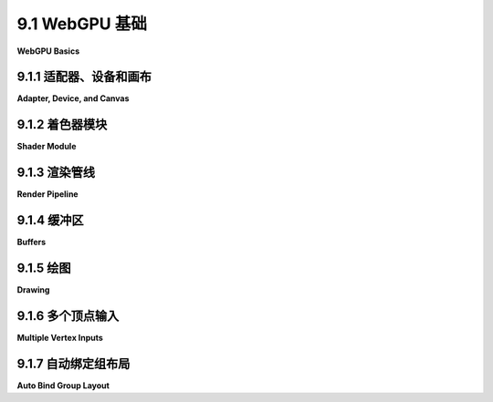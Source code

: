 .. _c9.1:

9.1 WebGPU 基础
=========================

**WebGPU Basics**

.. tab:: 中文

    WebGPU 是网络计算机图形学的新API。WebGL基于OpenGL构建，而WebGPU则是完全从头设计的。它与更现代的计算机图形API如Vulkan、Metal和Direct3D类似。WebGPU是一个非常底层的API，这使得程序员要做更多的工作，但也提供了更多的能力和效率。另一方面，您可能发现WebGPU比WebGL是一个更清洁、更合逻辑的API，WebGL充满了旧OpenGL特性的奇怪残留物。

    我们从WebGPU的概览开始本章。目前，我们将坚持使用基本的2D图形，没有变换或照明。尽管我会提到一些WebGL，但我会尽量使讨论对那些尚未学习WebGL或OpenGL的人也是可访问的；然而，如果您不熟悉这些旧API，您可能需要参考本书的早期部分以获取背景信息。

    我们的WebGPU示例将用JavaScript编写。在附录A的[第3节](../a1/s3.md)中可以找到JavaScript的简短介绍。WebGPU广泛使用类型化数组如***Float32Array***，以及用于创建对象（使用{...}）和数组（使用[...]）的符号。它还使用异步函数和承诺，这些高级JavaScript特性在该附录的[第4节](../a1/s4.md)中讨论。

    WebGPU应用程序的环境有两个部分，我将称之为JavaScript端和GPU端。JavaScript端在CPU（计算机的中央处理单元）上执行，而WebGPU计算和渲染操作在GPU（图形处理单元）上执行。CPU和GPU各自拥有自己的专用内存，但它们也有一些共享内存，可用于共享数据和发送消息。应用程序的JavaScript端和GPU端之间的通信相对较慢且效率低下。WebGPU的许多设计可能看起来繁琐且有点奇怪，但这些都可以通过尽可能高效地管理通信来解释。现在，实际上，WebGPU可以在许多不同的系统上以多种方式实现。它甚至可以完全用软件模拟，不涉及任何物理GPU。但设计必须对所有情况都高效，当你试图理解设计时，你应该记住的情况是有一个单独的CPU和GPU，它们可以访问一些共享内存。

    在本节中，我们将主要看一个示例程序：[basic_webgpu_1.html](../../../en/source/webgpu/basic_webgpu_1.html)，它简单地绘制了一个彩色三角形。这个例子的源代码有大量的注释，并且鼓励你去阅读它。你可以运行它来测试你的浏览器是否支持WebGPU。这里有一个演示版本（源代码不包括所有注释）：


    <iframe src="../../../en/demos/c9/first-webgpu-demo.html" width="390" height="450"></iframe>

.. tab:: 英文

    WebGPU is a new API for computer graphics on the Web. Where WebGL was based on OpenGL, WebGPU has been completely designed from scratch. It is similar to more modern computer graphics APIs such as Vulkan, Metal, and Direct3D. WebGPU is a very low-level API, which makes the programmer do more work but also offers more power and efficiency. On the other hand, you might find that WebGPU is a cleaner, more logical API than WebGL, which is filled with strange remnants of old OpenGL features.

    We begin the chapter with an overview of WebGPU. For now, we will stick to basic 2D graphics, with no transformations or lighting. Although I will make some references to WebGL, I will try to make the discussion accessible even for someone who has not already studied WebGL or OpenGL; however, if you are not familiar with those older APIs, you might need to refer to earlier sections of this book for background information.

    Our WebGPU examples will be programmed in JavaScript. A short introduction to JavaScript can be found in [Section 3](../a1/s3.md) of Appendix A. WebGPU makes extensive use of typed arrays such as ***Float32Array*** and of the notations for creating objects (using {...}) and arrays (using [...]). And it uses async functions and promises, advanced JavaScript features that are discussed in [Section 4](../a1/s4.md) of that appendix.

    The environment for a WebGPU application has two parts that I will call the JavaScript side and the GPU side. The JavaScript side is executed on the CPU (the Central Processing Unit of the computer), while WebGPU computational and rendering operations are executed on the GPU (Graphical Processing Unit). The CPU and GPU each have their own dedicated memory, but they also have some shared memory that can be used for sharing data and sending messages. Communication between the JavaScript side and the GPU side of the application is relatively slow and inefficient. A lot of the design of WebGPU, which can seem cumbersome and a little strange, can be explained by the need to manage that communication as efficiently as possible. Now, WebGPU can in fact be implemented in many ways on many different systems. It can even be emulated entirely in software with no physical GPU involved. But the design has to be efficient for all cases, and the case that you should keep in mind when trying to understand the design is one with separate CPU and GPU that have access to some shared memory.

    In this section we will mostly be looking at one sample program: [basic_webgpu_1.html](../../../en/source/webgpu/basic_webgpu_1.html), which simply draws a colored triangle. The source code for this example is extensively commented, and you are encouraged to read it. You can run it to test whether your browser supports WebGPU. Here is a demo version (with source code that does not include all the comments):

    <iframe src="../../../en/demos/c9/first-webgpu-demo.html" width="390" height="450"></iframe>

.. _c9.1.1:

9.1.1 适配器、设备和画布
-------------------------

**Adapter, Device, and Canvas**

.. tab:: 中文

    任何WebGPU应用程序都必须从获取一个WebGPU“设备”开始，它代表了程序员几乎所有WebGPU功能的接口。要在网页上产生可见的图形图像，WebGPU会渲染到页面上的一个HTML画布元素。为此，应用程序将需要该画布的WebGPU上下文。（WebGPU除了渲染到画布之外还可以做其他事情，但我们现在只关注这一点）。获取设备和上下文的代码在任何应用程序中都可以相同：

    ```js
    async function initWebGPU() {

        if (!navigator.gpu) {
            throw Error("WebGPU not supported in this browser.");
        }
        let adapter = await navigator.gpu.requestAdapter();
        if (!adapter) {
            throw Error("WebGPU is supported, but couldn't get WebGPU adapter.");
        }

        device = await adapter.requestDevice();
        
        let canvas = document.getElementById("webgpuCanvas");
        context = canvas.getContext("webgpu");
        context.configure({
            device: device,
            format: navigator.gpu.getPreferredCanvasFormat(),
            alphaMode: "premultiplied" // （另一种选择是 "opaque"）
        });
        .
        .
        .
    }
    ```

    在这里，device和context是全局变量，navigator是代表网络浏览器的预定义变量，其他变量，adapter和canvas，可能在初始化函数之外不需要。（如果需要对画布的引用，它可作为context.canvas获得）。函数navigator.gpu.requestAdapter()和adapter.requestDevice()返回承诺。该函数被声明为async，因为它使用await等待这些承诺的结果。（Async函数的使用方式与其他函数相同，只是有时您需要考虑程序的其他部分在await等待结果时理论上可以运行）。

    您可能想要在初始化中更改的唯一事项是上下文的alphaMode。值"premultiplied"允许画布上像素的alpha值确定该像素在网页上绘制时的透明度程度。另一种值"opaque"意味着忽略像素的alpha值，像素是不透明的。

    这段初始化代码进行了一些错误检查，如果遇到问题可能会抛出错误。可以想象，程序会在其他地方捕获该错误并向用户报告。然而，作为WebGPU开发者，您应该知道WebGPU对程序进行了广泛的有效性检查，并将所有错误和警告报告给网络浏览器控制台。因此，在测试您的工作时保持控制台打开是一个好主意。


.. tab:: 英文

    Any WebGPU application must begin by obtaining a WebGPU "device," which represents the programmer's interface to almost all WebGPU features. To produce visible graphics images on a web page, WebGPU renders to an HTML canvas element on the page. For that, the application will need a WebGPU context for the canvas. (WebGPU can do other things besides render to a canvas, but we will stick to that for now). The code for obtaining the device and context can be the same in any application:

    ```js
    async function initWebGPU() {

    if (!navigator.gpu) {
        throw Error("WebGPU not supported in this browser.");
    }
    let adapter = await navigator.gpu.requestAdapter();
    if (!adapter) {
        throw Error("WebGPU is supported, but couldn't get WebGPU adapter.");
    }

    device = await adapter.requestDevice();
    
    let canvas = document.getElementById("webgpuCanvas");
    context = canvas.getContext("webgpu");
    context.configure({
        device: device,
        format: navigator.gpu.getPreferredCanvasFormat(),
        alphaMode: "premultiplied" // (the alternative is "opaque")
    });
        .
        .
        .
    ```

    Here, device and context are global variables, navigator is a predefined variable representing the web browser, and the other variables, adapter and canvas, are probably not needed outside the initialization function. (If a reference to the canvas is needed, it is available as context.canvas.) The functions navigator.gpu.requestAdapter() and adapter.requestDevice() return promises. The function is declared as async because it uses await to wait for the results from those promises. (Async functions are used in the same way as other functions, except that sometimes you have to take into account that other parts of the program can in theory run while await is waiting for a result.)

    The only thing you might want to change in this initialization is the alphaMode for the context. The value "premultiplied" allows the alpha value of a pixel in the canvas to determine the degree of transparency of that pixel when the canvas is drawn on the web page. The alternative value, "opaque", means that the alpha value of a pixel is ignored, and the pixel is opaque.

    This initialization code does some error checking and can throw an error if a problem is encountered. Presumably, the program would catch that error elsewhere and report it to the user. However, as a WebGPU developer, you should be aware that WebGPU does extensive validity checks on programs and reports all errors and warnings to the web browser console. So, it is a good idea to keep the console open when testing your work.

.. _c9.1.2:

9.1.2 着色器模块
-------------------------

**Shader Module**

.. tab:: 中文

    WebGPU 与 WebGL 和 OpenGL 类似，绘制由顶点定义的图元（点、线和三角形）。渲染过程包括对图元的每个顶点进行一些计算，以及对图元中的每个像素（或“片段”）进行一些计算。WebGPU 程序员必须定义函数来指定这些计算。这些函数就是着色器。要渲染图像，WebGPU 程序必须提供顶点着色器主函数和片段着色器主函数。在文档中，这些函数被称为顶点着色器入口点和片段着色器入口点。WebGPU 的着色器函数和支持代码是用 **WGSL** 编写的，即 WebGPU 着色器语言。着色器源代码作为一个普通的 JavaScript 字符串给出。设备对象中的 device.createShaderModule() 方法用于编译源代码，检查语法错误，并将其打包成一个着色器模块，然后在渲染管线中使用：

    ```js
    shader = device.createShaderModule({
        code: shaderSource
    });
    ```

    这里的参数是一个对象，在这个例子中只有一个属性，名为 code；shaderSource 是包含着色器源代码的字符串；返回值 shader 表示编译后的源代码，稍后在配置渲染管线时会用到。源代码中的语法错误不会抛出异常。然而，编译错误和警告会报告在网络控制台中。在开发期间，您应该始终检查控制台中的 WebGPU 消息。

    我们将在 [第9.3节](../c9/s3.md) 中详细查看 WGSL。WGSL 在很多方面与 GLSL 相似，GLSL 是 WebGL 的着色语言，但它的变量和函数声明非常不同。我在这里只进行简短的讨论，以帮助您理解 WebGPU 应用程序的 JavaScript 部分和 WGSL 部分之间的关系。以下是我们 [第一个 WebGPU 示例](../../../en/source/webgpu/basic_webgpu_1.html) 中的简短着色器源代码。它在 JavaScript 端定义为一个模板字符串，可以跨越多行：

    ```js
    const shaderSource = `

    @group(0) @binding(0) var<uniform> color : vec3f;

    @vertex
    fn vertexMain( @location(0) coords : vec2f ) -> @builtin(position) vec4f {
        return vec4f( coords, 0, 1 );
    }

    @fragment
    fn fragmentMain() -> @location(0) vec4f {
        return vec4f( color, 1 ); 
    }
    `;
    ```

    WGSL 中的函数定义语法为

    ```js
    fn function_name ( parameter_list ) -> return_type { . . . }
    ```

    这个例子中使用的类型 —— vec2f、vec3f 和 vec4f —— 表示两个、三个和四个32位浮点数的向量。变量声明可以有几种形式。这段代码中的一个示例有以下形式：

    ```js
    var<uniform> variable_name : type ;
    ```

    这在“uniform address space”中声明了一个全局变量，下面会讨论。在 uniform address space 中的变量从 JavaScript 端获取其值。

    以 "@" 开头的词是注释或修饰符。例如，@vertex 表示后面的函数可以用作顶点着色器入口点，@fragment 表示后面的函数可以用作片段着色器入口点。@builtin(position) 注释说明 vertexMain() 的返回值给出了顶点在标准 WebGPU 坐标系统中的坐标。示例中的 @location(0)、@group(0) 和 @binding(0) 用于指定着色器中数据和 JavaScript 端数据之间的连接，稍后将讨论。

    这里使用的顶点和片段着色器函数非常简单。顶点着色器简单地从其参数中获取 (x,y) 坐标，该参数来自 JavaScript 端，并添加 z- 和 w- 坐标以获得顶点的最终齐次坐标。返回值的表达式 vec4f(coords,0,1) 从其参数列表中的四个浮点值构造一个 vec4f（四个浮点数的向量）。片段着色器为其处理的像素输出 RGBA 颜色，简单地使用来自 JavaScript 端的 uniform color 变量的三个 RGB 分量，并添加 1 作为颜色的 alpha 分量。


.. tab:: 英文

    Like WebGL and OpenGL, WebGPU draws primitives (points, lines, and triangles) that are defined by vertices. The rendering process involves some computation for each vertex of a primitive, and some computation for each pixel (or "fragment") that is part of the primitive. A WebGPU programmer must define functions to specify those computations. Those functions are shaders. To render an image, a WebGPU program must provide a vertex shader main function and a fragment shader main function. In the documentation, those functions are referred to as the vertex shader entry point and the fragment shader entry point. Shader functions and supporting code for WebGPU are written in **WGSL**, the WebGPU Shader Language. Shader source code is given as an ordinary JavaScript string. The device.createShaderModule() method, in the WebGPU device object, is used to compile the source code, check it for syntax errors, and package it into a shader module that can then be used in a rendering pipeline:

    ```js
    shader = device.createShaderModule({
        code: shaderSource
    });
    ```

    The parameter here is an object that in this example has just one property, named code; shaderSource is the string that contains the shader source code; and the return value, shader, represents the compiled source code, which will be used later, when configuring the render pipeline. Syntax errors in the source code will not throw an exception. However, compilation errors and warnings will be reported in the web console. You should always check the console for WebGPU messages during development.

    ----

    We will look at WGSL in some detail in [Section 9.3](../c9/s3.md). WGSL is similar in many ways to GLSL, the shading language for WebGL, but its variable and function declarations are very different. I will give just a short discussion here, to help you understand the relationship between the JavaScript part and the WGSL part of a WebGPU application. Here is the short shader source code from our [first WebGPU example](../../../en/source/webgpu/basic_webgpu_1.html). It is defined (on the JavaScript side) as a template string, which can extend over multiple lines:

    ```js
    const shaderSource = `
    
    @group(0) @binding(0) var<uniform> color : vec3f;

    @vertex
    fn vertexMain( @location(0) coords : vec2f ) -> @builtin(position) vec4f {
        return vec4f( coords, 0, 1 );
    }
    
    @fragment
    fn fragmentMain() -> @location(0) vec4f {
        return vec4f( color, 1 ); 
    }
    `;
    ```

    The syntax for a function definition in WGSL is

    ```js
    fn function_name ( parameter_list ) -> return_type { . . . }
    ```

    The types used in this example—vec2f, vec3f, and vec4f—represent vectors of two, three, and four 32-bit floating point numbers. Variable declarations can have several forms. The one example in this code has the form

    ```js
    var<uniform> variable_name : type ;
    ```

    This declares a global variable in the "uniform address space," which will be discussed below. A variable in the uniform address space gets its value from the JavaScript side.

    The words beginning with "@" are annotations or modifiers. For example, @vertex means that the following function can be used as a vertex shader entry point, and @fragment means that the following function can be used as a fragment shader entry point. The @builtin(position) annotation says that the return value from vertexMain() gives the coordinates of the vertex in the standard WebGPU coordinate system. And @location(0), @group(0), and @binding(0) in this example are used to specify connections between data in the shader and data on the JavaScript side, as will be discussed below.

    The vertex and fragment shader functions that are used here are very simple. The vertex shader simply takes the (x,y) coordinates from its parameter, which comes from the JavaScript side, and adds z- and w-coordinates to get the final homogeneous coordinates for the vertex. The expression vec4f(coords,0,1) for the return value constructs a vec4f (a vector of four floats) from the four floating-point values in its parameter list. The fragment shader, which outputs an RGBA color for the pixel that it is processing, simple uses the three RGB components from the uniform color variable, which comes from the JavaScript side, and adds a 1 for the alpha component of the color.

.. _c9.1.3:

9.1.3 渲染管线
-------------------------

**Render Pipeline**

.. tab:: 中文

    WebGPU 中，图像是作为一系列处理阶段的输出而产生的，这些阶段构成了一个“渲染管线”。顶点着色器和片段着色器是管线中的可编程阶段，但还有其他固定功能的阶段内置于 WebGPU 中。管线的输入来自 GPU 中的数据结构。如果数据源自应用程序的 JavaScript 端，则必须先将其复制到 GPU，然后才能在管线中使用。以下是通用渲染管线结构的示意图：

    ![WebGPU 渲染管线中的数据流](../../en/c9/webgpu-render-pipeline.png)

    该图示显示了两种类型的管线输入：**顶点缓冲区**和**绑定组**。回想一下，当绘制一个图元时，顶点着色器会针对图元中的每个顶点被调用一次。顶点着色器的每次调用都可以为顶点着色器入口点函数中的参数获取不同的值。这些值来自顶点缓冲区。缓冲区必须为每个顶点的参数加载值。管线的一个固定功能阶段，显示为顶点缓冲区和顶点着色器之间的点，会针对每个顶点调用一次顶点着色器，从缓冲区中提取该顶点的适当参数值集。（顶点缓冲区还保存实例化绘制的数据，将在[下一节](../c9/s3.md)中介绍）。

    顶点着色器输出一些值，这些值必须包括顶点的坐标，但也可以包括其他值，如颜色、纹理坐标和顶点的法向量。管线中位于顶点着色器和片段着色器之间的中间阶段以各种方式处理这些值。例如，顶点的坐标用于确定哪些像素位于图元中。通过插值顶点坐标来计算像素的坐标。颜色和纹理坐标等值通常也会被插值，以获得每个像素的不同值。所有这些值都可以作为输入提供给片段着色器，片段着色器将针对图元中的每个像素调用一次，并为其参数提供适当的值。

    顶点缓冲区之所以特殊，是因为它们用于提供顶点着色器参数的方式。其他类型的输入存储在称为绑定组的数据结构中。绑定组中的值作为全局变量提供给顶点和片段着色器。

    片段着色器可以输出多个值。这些值的目标位于管线外部，被称为管线的“颜色附件”。在最常见的情况下，只有一个输出，表示要分配给像素的颜色，相关的附件是正在渲染的图像（或者更确切地说，是保存该图像颜色数据的内存块）。多个输出可以用于高级应用，如延迟着色（见[7.5.4小节](../c7/s5.md#754-延迟着色)）。

    WebGPU 程序负责创建管线并提供它们的许多配置细节。（幸运的是，许多细节可以通过剪切和粘贴的久经考验的方法来处理。）让我们看看我们第一个示例程序中的相对简单的例子。目标是在以下代码摘录的最后创建一个渲染管线。在此之前，程序创建了一些对象来指定管线配置：

    ```js
    let vertexBufferLayout = [ // 顶点缓冲区规范的数组。
        { 
            attributes: [ { shaderLocation:0, offset:0, format: "float32x2" } ],
            arrayStride: 8, 
            stepMode: "vertex"
        }
    ];

    let uniformBindGroupLayout = device.createBindGroupLayout({
        entries: [ // 资源规范的数组。
        {
            binding: 0,
            visibility: GPUShaderStage.FRAGMENT,
            buffer: {
                type: "uniform"
            }
        }
    ]
    });

    let pipelineDescriptor = {
        vertex: { // 顶点着色器的配置。
            module: shader, 
            entryPoint: "vertexMain", 
            buffers: vertexBufferLayout 
        },
        fragment: { // 片段着色器的配置。
            module: shader, 
            entryPoint: "fragmentMain", 
            targets: [{
                format: navigator.gpu.getPreferredCanvasFormat()
            }]
        },
        primitive: {
            topology: "triangle-list"
        },
        layout: device.createPipelineLayout({
        bindGroupLayouts: [uniformBindGroupLayout]
        })
    };

    pipeline = device.createRenderPipeline(pipelineDescriptor);
    ```

    （你可以在[程序](../../../en/source/webgpu/basic_webgpu_1.html)的源代码中阅读带有更多注释的相同代码。）

    这里有很多内容！管线描述符的 vertex 和 fragment 属性描述了管线中使用的着色器。module 属性是包含着色器函数的编译着色器模块。entryPoint 属性提供了在着色器源代码中使用的着色器入口点函数的名称。buffers 和 targets 属性与顶点着色器函数的输入和片段着色器函数的输出有关。

    顶点缓冲区和绑定组的“布局”指定了管线所需的输入。它们只指定了输入的结构。它们基本上创建了连接点，实际的输入源可以稍后插入。这允许一个管线通过提供不同的输入来绘制不同的内容。

    注意在整个规范中使用数组。例如，管线可以配置为使用多个顶点缓冲区作为输入。顶点缓冲区布局是一个数组，其中数组的每个元素指定一个输入缓冲区。数组元素的索引很重要，因为它标识了相应缓冲区的连接点。索引将在稍后使用，用于连接实际的缓冲区。

    同样，管线可以从多个绑定组接收输入。在这种情况下，绑定组的索引来自 pipelineDescriptor 中的 bindGroupLayouts 属性，当将实际的绑定组连接到管线时将需要该索引。索引也用于着色器程序中。例如，如果你回顾上面的着色器源代码，你会看到 uniform 变量声明带有 @group(0)。这意味着该变量的值将在 bindGroupLayouts 数组的索引 0 处的绑定组中找到。

    此外，每个绑定组可以包含一系列资源，这些资源由该绑定组的绑定组布局的 entries 属性指定。一个条目可以为着色器中的全局变量提供值。在这种情况下，令人困惑的是，不是 entries 数组中条目的索引重要；相反，条目有一个 binding 属性来标识它。在示例程序中，uniform 变量声明上的双注释 @group(0) @binding(0) 表示该变量的值特别来自索引 0 处的绑定组中 binding 数字为 0 的条目。

    管线还有输出，这些输出来自片段着色器入口点函数，管线需要这些输出目标的连接点。pipelineDescriptor 中的 targets 属性是一个数组，每个连接点都有一个条目。当着色器源代码使用 fn fragmentMain() -> @location(0) vec4f 定义片段着色器时，输出上的 @location(0) 注释表示该输出将发送到颜色附件编号 0，对应于 targets 数组中索引 0 处的元素。该元素中 format 属性的值指定输出将以适合画布颜色的格式。（系统将自动将着色器输出转换为画布格式，着色器输出使用每个颜色分量的 32 位浮点数，而画布格式使用每个分量的 8 位无符号整数。）

    这解释了 pipelineDescriptor 的 primitive 属性：它指定了管线可以绘制的几何图元类型。拓扑指定了图元类型，在本例中是“triangle-list”。也就是说，当执行管线时，每组三个顶点将定义一个三角形。WebGPU 只有五种图元类型：“point-list”，“line-list”，“line-strip”，“triangle-list”和“triangle-strip”，对应于 WebGL 或 OpenGL 中的 POINTS，LINES，LINE_STRIP，TRIANGLES 和 TRIANGLE_STRIP。下图显示了相同的六个顶点在每种拓扑中如何被解释（除了三角形的轮廓和线段的端点不会是实际输出的一部分）：

    ![五种 WebGPU 图元拓扑的图片。](../../en/c9/webgpu-primitives.png)

    （见[3.1.1小节](../c3/s1.md#311--opengl基元)，了解有关如何渲染图元的更多讨论。）

    每次绘制图像时，您不必创建一个新的管线。一个管线可以使用任意次数。它可以通过连接不同的输入源来绘制不同的内容。绘制单个图像可能需要几个管线，每个管线都可能执行多次。通常，程序在初始化期间创建管线并将它们存储在全局变量中。


.. tab:: 英文

    In WebGPU, an image is produced as the output of a series of processing stages that make up a "render pipeline." The vertex shader and fragment shader are programmable stages in the pipeline, but there are other fixed function stages that are built into WebGPU. Input to the pipeline comes from data structures in the GPU. If the data originates on the JavaScript side of the application, it must be copied to the GPU before it can be used in the pipeline. Here is an illustration of the general structure of a render pipeline:

    ![Data flow in a WebGPU render pipeline](../../en/c9/webgpu-render-pipeline.png)

    This diagram shows two types of input to the pipeline, **vertex buffers** and **bind groups**. Recall that when a primitive is drawn, the vertex shader is called once for each vertex in the primitive. Each invocation of the vertex shader can get different values for the parameters in the vertex shader entry point function. Those values come from vertex buffers. The buffers must be loaded with values for the parameters for every vertex. A fixed function stage of the pipeline, shown as the dots between the vertex buffers and the vertex shader, calls the vertex shader once for each vertex, pulling the appropriate set of parameter values for that vertex from the buffers. (Vertex buffers also hold data for instanced drawing, which will be covered in the [next section](../c9/s3.md)).

    The vertex shader outputs some values, which must include the coordinates of the vertex but can also include other values such as color, texture coordinates, and normal vector for the vertex. Intermediate stages of the pipeline between the vertex shader and the fragment shader process the values in various ways. For example, the coordinates of the vertices are used to determine which pixels lie in the primitive. Coordinates for the pixels are computed by interpolating the vertex coordinates. Values like color and texture coordinates are also generally interpolated to get different values for each pixel. All these values are available as inputs to the fragment shader, which will be called once for each pixel in the primitive with appropriate values for its parameters.

    Vertex buffers are special because of the way that they are used to supply vertex shader parameters. Other kinds of input are stored in the data structures called bind groups. Values from bind groups are made available to vertex and fragment shaders as global variables in the shader programs.

    The fragment shader can output several values. The destinations for those values lie outside the pipeline and are referred to as the "color attachments" for the pipeline. In the most common case, there is just one output that represents the color to be assigned to the pixel, and the associated color attachment is the image that is being rendered (or, rather, the block of memory that holds the color data for that image). Multiple outputs can be used for advanced applications such as deferred shading (see [Subsection 7.5.4](../c7/s5.md#754-延迟着色)).

    A WebGPU program is responsible for creating pipelines and providing many details of their configuration. (Fortunately, a lot of the detail can be handled by the tried-and-true method of cut-and-paste.) Let's look at the relatively simple example from our first sample program. The goal is to create a render pipeline as the final step in the following code excerpt. Before that, the program creates some objects to specify the pipeline configuration:

    ```js
    let vertexBufferLayout = [ // An array of vertex buffer specifications.
    { 
        attributes: [ { shaderLocation:0, offset:0, format: "float32x2" } ],
        arrayStride: 8, 
        stepMode: "vertex"
    }
    ];

    let uniformBindGroupLayout = device.createBindGroupLayout({
        entries: [ // An array of resource specifications.
        {
            binding: 0,
            visibility: GPUShaderStage.FRAGMENT,
            buffer: {
                type: "uniform"
            }
        }
        ]
    });
    
    let pipelineDescriptor = {
        vertex: { // Configuration for the vertex shader.
        module: shader, 
        entryPoint: "vertexMain", 
        buffers: vertexBufferLayout 
        },
        fragment: { // Configuration for the fragment shader.
        module: shader, 
        entryPoint: "fragmentMain", 
        targets: [{
            format: navigator.gpu.getPreferredCanvasFormat()
        }]
        },
        primitive: {
        topology: "triangle-list"
        },
        layout: device.createPipelineLayout({
        bindGroupLayouts: [uniformBindGroupLayout]
        })
    };
    
    pipeline = device.createRenderPipeline(pipelineDescriptor);
    ```

    (You can read the same code with more comments in the source code for the [program](../../../en/source/webgpu/basic_webgpu_1.html).)

    There is a lot going on here! The vertex and fragment properties of the pipeline descriptor describe the shaders that are used in the pipeline. The module property is the compiled shader module that contains the shader function. The entryPoint property gives the name used for the shader entry point function in the shader source code. The buffers and targets properties are concerned with inputs for the vertex shader function and outputs from the fragment shader function.

    The vertex buffer and bind group "layouts" specify what inputs will be required for the pipeline. They specify only the structure of the inputs. They basically create attachment points where actual input sources can be plugged in later. This allows one pipeline to draw different things by providing it with different inputs.

    Note the use of arrays throughout the specification. For example, a pipeline can be configured to use multiple vertex buffers for input. The vertex buffer layout is an array, in which each element of the array specifies one input buffer. The index of an element in the array is important, since it identifies the attachment point for the corresponding buffer. The index will be used later, when attaching an actual buffer.

    Similarly, a pipeline can take inputs from multiple bind groups. In this case, the index for a bind group comes from the bindGroupLayouts property in the pipelineDescriptor, and that index will be required when attaching an actual bind group to the pipeline. The index is also used in the shader program. For example, if you look back at the shader source code above, you'll see that the uniform variable declaration is annotated with @group(0). This means that the value for that variable will be found in the bind group at index 0 in the bindGroupLayouts array.

    Furthermore, each bind group can hold a list of resources, which are specified by the entries property of the bind group layout for that bind group. An entry can provide the value for a global variable in the shader. In this case, confusingly, it is not the index of the entry in the entries array that is important; instead, the entry has a binding property to identify it. In the sample program, the double annotation @group(0) @binding(0) on the uniform variable declaration says that the value for the variable comes specifically from the entry with binding number 0 in the bind group at index 0.

    The pipeline also has outputs, which come from the fragment shader entry point function, and the pipeline needs attachment points for the destinations of those outputs. The targets property in the pipelineDescriptor is an array with one entry for each attachment point. When the shader source code defines the fragment shader with fn fragmentMain() -> @location(0) vec4f, the annotation @location(0) on the output says that that output will be sent to color attachment number 0, corresponding to the element at index 0 in the targets array. The value for the format property in that element specifies that the output will be in the appropriate format for colors in a canvas. (The system will automatically translate the shader output, which uses a 32-bit float for each color component, into the canvas format, which uses an 8-bit unsigned integer for each component.)

    That leaves the primitive property of the pipelineDescriptor to be explained: It specifies the kind of geometric primitive that the pipeline can draw. The topology specifies the primitive type, which in this example is "triangle-list." That is, when the pipeline is executed, each group of three vertices will define a triangle. WebGPU has only five primitive types: "point-list", "line-list", "line-strip", "triangle-list", and "triangle-strip", corresponding to POINTS, LINES, LINE_STRIP, TRIANGLES, and TRIANGLE_STRIP in WebGL or OpenGL. This illustration shows how the same six vertices would be interpreted in each topology (except that outlines of triangles and endpoints of line segments would not be part of the actual output):

    ![Pictures of the five WebGPU primitive topologies.](../../en/c9/webgpu-primitives.png)

    (See [Subsection 3.1.1](../c3/s1.md#311--opengl基元) for more discussion of how primitives are rendered.)

    You don't have to create a pipeline every time you draw an image. A pipeline can be used any number of times. It can be used to draw different things by attaching different input sources. Drawing a single image might require several pipelines, each of which might be executed several times. It is common for programs to create pipelines during initialization and store them in global variables.

.. _c9.1.4:

9.1.4 缓冲区
-------------------------

**Buffers**

.. tab:: 中文

    管线的输入来自顶点缓冲区以及绑定组中的通用目的缓冲区和其他资源。（其他可能的资源与纹理有关，我们将在[第9.5节](../c3/s5.md)中才会遇到。）您需要知道如何创建缓冲区，用数据填充它，以及如何将其附加到管线。

    使用 `device.createBuffer()` 函数创建缓冲区。它接受一个参数，该参数指定缓冲区的大小（以字节为单位）以及缓冲区的用途。例如，示例程序使用以下代码创建顶点缓冲区：

    ```js
    vertexBuffer = device.createBuffer({
        size: vertexCoords.byteLength,
        usage: GPUBufferUsage.VERTEX | GPUBufferUsage.COPY_DST
    });
    ```

    顶点缓冲区的目的是保存程序 GPU 端顶点着色器的输入。数据将来自类型化数组，如 `Float32Array`，或来自相关的 JavaScript 数据类型，如 `ArrayBuffer`。在本例中，`vertexCoords` 是一个 `Float32Array`，它保存了三角形顶点的 xy 坐标，而 `vertexCoords.byteLength` 提供了该数组中的字节数。（或者，大小可以指定为 `4*vertexCoords.length` 或常量 `24`。）

    此示例中的 `usage` 属性表明缓冲区是顶点缓冲区，并且可以用作复制数据的目的地。`usage` 的值可以给定为使用常量，如 `GPUBufferUsage.VERTEX`，或通过这些常量的位或运算结果。

    程序还使用缓冲区来保存着色器中 uniform 颜色变量的值。颜色值由三个四字节的浮点数组成，缓冲区可以这样创建：

    ```js
    uniformBuffer = device.createBuffer({
        size: 3*4,
        usage: GPUBufferUsage.UNIFORM | GPUBufferUsage.COPY_DST
    });
    ```

    只有顶点缓冲区直接附加到管线。其他缓冲区必须是一个绑定组的一部分，该绑定组附加到管线。示例程序创建了一个绑定组来保存 `uniformBuffer`：

    ```js
    uniformBindGroup = device.createBindGroup({
        layout: uniformBindGroupLayout,
        entries: [ 
            {
                binding: 0, // 对应于布局中的 binding 0。
                resource: { buffer: uniformBuffer, offset: 0, size: 3*4 }
            }
        ]
    });
    ```

    回想一下，`uniformBindGroupLayout` 是为了指定绑定组的结构而创建的。绑定组布局有指定资源的条目；相应的绑定组有提供实际资源的条目。在这种情况下，资源是一个缓冲区。资源的 `offset` 和 `size` 属性使得只使用缓冲区的一个片段成为可能；`offset` 是片段的起始字节号，`size` 是片段中的字节数。

    要使缓冲区有用，必须用数据加载它。缓冲区存在于程序的 GPU 端。对于源自 JavaScript 端的数据，`device.queue.writeBuffer()` 函数是将数据复制到 GPU 缓冲区的最简单方法。例如，函数调用

    ```js
    device.queue.writeBuffer(vertexBuffer, 0, vertexCoords);
    ```

    将 `vertexCoords` 数组的全部内容复制到 `vertexBuffer` 中，从缓冲区的字节号 0 开始。可以复制类型化数组的子数组到缓冲区的任何位置。一般形式是

    ```js
    device.queue.writeBuffer(buffer, startByte, array, startIndex, count)
    ```

    其中 `count` 指定要复制到缓冲区的数组元素数量。（当数据源是类型化数组时；对于其他数据源，源中的起始位置和要复制的数据大小以字节为单位测量。）

    在示例程序中，缓冲区和绑定组只创建一次，在初始化期间。`vertexBuffer` 和 `uniformBuffer` 是全局变量 —— `vertexBuffer` 因为在每次使用管线绘制三角形时都必须附加到管线，`uniformBuffer` 以便可以更改存储在其中的数据。每次要更改三角形的颜色时，都会向 `uniformBuffer` 写入一个新值。同样，`uniformBindGroup` 是一个全局变量，因为每次绘制三角形时都必须附加到管线。


    ----

    思考 `writeBuffer()` 函数为何是设备对象中的 device.queue 的一个方法是一件有趣的事情。所说的队列是 GPU 上要执行的操作队列。当 `writeBuffer()` 返回时，并不一定意味着数据已经被写入缓冲区。但是，执行复制的操作已经被添加到队列中了。你所能保证的是，在队列中后续操作需要使用该缓冲区之前，数据将被复制到缓冲区。这可以包括使用该缓冲区的绘制操作。同样有可能队列中已经包含了依赖于缓冲区中先前值的操作，所以新数据不能被复制到缓冲区，直到那些操作完成。

    当调用 `device.queue.writeBuffer()` 时，它立即将数据复制到一个中间的“暂存”缓冲区，这个缓冲区存在于 JavaScript 和 GPU 两侧共享的内存中。这意味着你可以立即重用数组；你不必等待数据被复制到最终目的地。而不是调用 `writeBuffer()`，可以自己完成这项工作——创建一个暂存缓冲区，将数据复制到暂存缓冲区，排队一个命令将数据从暂存缓冲区复制到目标缓冲区——但是 `writeBuffer()` 使这个过程变得更加容易。


.. tab:: 英文

    Inputs to a pipeline come from vertex buffers and from general purpose buffers and other resources in bind groups. (The other possible resources relate to textures, which we will not encounter until [Section 9.5](../c3/s5.md)). You need to know how to create a buffer, fill it with data, and attach it to a pipeline.

    The function device.createBuffer() is used for creating buffers. It takes a parameter that specifies the size of the buffer in bytes and how the buffer will be used. For example, the sample program creates a vertex buffer with

    ```js
    vertexBuffer = device.createBuffer({
        size: vertexCoords.byteLength,
        usage: GPUBufferUsage.VERTEX | GPUBufferUsage.COPY_DST
    });
    ```

    The purpose of a vertex buffer is to hold inputs for a vertex shader on the GPU side of the program. The data will come from a typed array, such as a ***Float32Array***, or from a related JavaScript data type such as ***ArrayBuffer***. In this case, vertexCoords is a ***Float32Array*** that holds the xy-coordinates of the vertices of a triangle, and vertexCoords.byteLength gives the number of bytes in that array. (Alternatively, the size could be specified as 4\*vertexCoords.length or as the constant 24.)

    The usage property in this example says that the buffer is a vertex buffer and that it can be used as a destination for copying data. The value for the usage can be given as a usage constant such as GPUBufferUsage.VERTEX or by the bitwise OR of several such constants.

    The program also uses a buffer to hold the value for the uniform color variable in the shader. The color value consists of three four-byte floats, and the buffer can be created with

    ```js
    uniformBuffer = device.createBuffer({
    size: 3*4,
    usage: GPUBufferUsage.UNIFORM | GPUBufferUsage.COPY_DST
    });
    ```

    Only vertex buffers are attached directly to pipelines. Other buffers must be part of a bind group that is attached to the pipeline. The sample program creates a bind group to hold uniformBuffer:

    ```js
    uniformBindGroup = device.createBindGroup({
    layout: uniformBindGroupLayout,
    entries: [ 
        {
            binding: 0, // Corresponds to the binding 0 in the layout.
            resource: { buffer: uniformBuffer, offset: 0, size: 3*4 }
        }
    ]
    });
    ```

    Recall that uniformBindGroupLayout was created to specify the structure of the bind group. The bind group layout has entries that specify resources; a corresponding bind group has entries the provide the actual resources. The resource in this case is a buffer. The offset and size properties of the resource make it possible to use just a segment of a buffer; offset is the starting byte number of the segment, and size is the number of bytes in the segment.

    To be useful, a buffer must loaded with data. The buffer exists on the GPU side of the program. For data that originates on the JavaScript side, the function device.queue.writeBuffer() is the easiest way to copy the data into a GPU buffer. For example the function call

    device.queue.writeBuffer(vertexBuffer, 0, vertexCoords);
    copies the entire contents of the vertexCoords array into vertexBuffer, starting at byte number 0 in the buffer. It is possible to a copy a subarray of a typed array to any position in the buffer. The general form is

    ```js
    device.queue.writeBuffer(buffer,startByte,array,startIndex,count)
    ```

    where count gives the number of elements of array to be copied into buffer. (This is when the data source is a typed array; for other data sources, the starting position in the source and the size of the data to be copied are measured in bytes.)

    In the sample program, the buffers and bind group are created just once, during initialization. And vertexBuffer and uniformBuffer are global variables—vertexBuffer because it must be attached to the pipeline each time the pipeline is used to draw a triangle, and uniformBuffer so that the data stored in it can be changed. A new value is written to uniformBuffer every time the color of the triangle is to be changed. Similarly, uniformBindGroup is a global variable because it must be attached to the pipeline each time a triangle is drawn.

    ----

    It is interesting to think about why the `writeBuffer()` function is a method in the object device.queue. The queue in question is a queue of operations to be performed on the GPU. When `writeBuffer()` returns, it is not necessarily true that the data has been written to the buffer. However, the operation that does the copying has been added to the queue. What you are guaranteed is that the data will be copied to the buffer before it is needed by operations that come later in the queue. That can include drawing operations that use the buffer. It is also possible that the queue already contains operations that depend on the previous value in the buffer, so the new data can't be copied into the buffer until those operations have completed.

    When `device.queue.writeBuffer()` is called, it immediately copies the data into an intermediate "staging" buffer that exists in memory that is shared by the JavaScript and GPU sides. This means that you are free to reuse the array immediately; you don't have to wait for the data to be copied to its final destination. Instead of calling `writeBuffer()`, it's possible to do the work yourself—create a staging buffer, copy the data into the staging buffer, enqueue a command to copy the data from the staging buffer to the destination buffer—but `writeBuffer()` makes the process much easier.

.. _c9.1.5:

9.1.5 绘图
-------------------------

**Drawing**

.. tab:: 中文

    随着管线设置完毕和输入缓冲区准备就绪，是时候真正绘制三角形了！绘制命令在 JavaScript 端指定，但在 GPU 端执行。在 JavaScript 端使用“命令编码器”来创建一个命令列表，该列表可以以可以添加到 GPU 处理命令队列的形式存在。命令编码器由 WebGPU 设备创建：

    ```js
    let commandEncoder = device.createCommandEncoder();
    ```

    为了绘制，我们需要编码一个“渲染通道”，为此，我们需要一个渲染通道描述符：

    ```js
    let renderPassDescriptor = {
        colorAttachments: [{
            clearValue: { r: 0.5, g: 0.5, b: 0.5, a: 1 },  // 灰色背景
            loadOp: "clear", // 另一种选择是 "load"。
            storeOp: "store",  // 另一种选择是 "discard"。
            view: context.getCurrentTexture().createView()  // 绘制到画布上。
        }]
    };
    ```

    renderPassDescriptor 的 colorAttachments 属性对应于管线的输出目标。colorAttachments 数组的每个元素指定了输出目标数组中对应元素的目的地。在这种情况下，我们想要在网页上的画布上绘制。loadOp 属性的值为 "clear"，如果画布在绘制前要被填充为清除颜色；如果希望在画布的先前内容上绘制，则为 "load"。clearValue 给出了清除颜色的 RGBA 分量，为 0.0 到 1.0 范围内的浮点值。storeOp 几乎总是 "store"。view 属性指定了图像将被绘制的位置。在这种情况下，最终目的地是画布，但实际目的地是一个纹理，当网页内容刷新时，它将被复制到画布上。每次画布重新绘制时都必须调用 context.getCurrentTexture() 函数，因此我们不能简单地制作一个渲染通道描述符，并将其不变地用于每次渲染。

    绘制命令本身由渲染通道编码器编码，渲染通道编码器从命令编码器获得。在我们的示例中，通道编码器组装了绘制所需的资源（管线、顶点缓冲区和绑定组），并发出实际进行绘制的命令。调用 passEncoder.end() 终止渲染通道：

    ```js
    let passEncoder = commandEncoder.beginRenderPass(renderPassDescriptor);
    passEncoder.setPipeline(pipeline);            // 指定管线。
    passEncoder.setVertexBuffer(0,vertexBuffer);  // 附加顶点缓冲区。
    passEncoder.setBindGroup(0,uniformBindGroup); // 附加绑定组。
    passEncoder.draw(3);                          // 生成顶点。
    passEncoder.end();
    ```

    在这种情况下，绘制命令，passEncoder.draw(3)，在执行时将简单地生成三个顶点。由于管线使用的是“triangle-list”拓扑，这些顶点形成了一个三角形。作为管线一部分指定的顶点着色器函数将被调用三次，输入来自顶点缓冲区。顶点着色器的三次调用的输出指定了一个三角形的三个顶点的位置。然后，对于三角形中的每个像素，都会调用片段着色器函数。片段着色器从作为绑定组一部分的 uniform 缓冲区获取像素的颜色。程序早期完成的所有设置最终将被用来产生图像！这是一个简单的例子。更一般地说，一个渲染通道可以涉及其他选项、多个绘制命令和其他命令。

    您应该注意，所有这些实际上并没有进行任何绘制！它只是编码了进行绘制所需的命令，并将其添加到命令编码器中。最后一步是从命令编码器获取编码命令列表，并将其提交给 GPU 执行：

    ```js
    let commandBuffer = commandEncoder.finish();
    device.queue.submit( [ commandBuffer ] );
    ```

    device.queue.submit() 的参数是命令缓冲区的数组，尽管在这种情况下只有一个。（命令编码器不能重复使用；如果您想提交多个命令缓冲区，您将需要为每一个创建一个新的命令编码器。）

    请注意，命令是提交给设备队列的。submit() 函数在将命令排队后立即返回。它们将在应用程序的 GPU 端的单独进程中执行。


.. tab:: 英文

    With the pipeline set up and the input buffers ready, it's time to actually draw the triangle! The drawing commands are specified on the JavaScript side but executed on the GPU side. A "command encoder" is used on the JavaScript side to create a list of commands in a form that can be added to the queue of commands for processing on the GPU. The command encoder is created by the WebGPU device:

    ```js
    let commandEncoder = device.createCommandEncoder();
    ```

    For drawing, we need to encode a "render pass," and for that, we need a render pass descriptor:

    ```js
    let renderPassDescriptor = {
    colorAttachments: [{
        clearValue: { r: 0.5, g: 0.5, b: 0.5, a: 1 },  // gray background
        loadOp: "clear", // Alternative is "load".
        storeOp: "store",  // Alternative is "discard".
        view: context.getCurrentTexture().createView()  // Draw to the canvas.
    }]
    };
    ```

    The colorAttachments property of the renderPassDescriptor corresponds to the output targets of the pipeline. Each element of the colorAttachments array specifies the destination for the corresponding element in the array of output targets. In this case, we want to draw to the canvas on the web page. The value for the loadOp property is "clear" if the canvas is to be filled with the clear color before drawing; it is "load" if you want to draw over the previous contents of the canvas. The clearValue gives the RGBA components of the clear color as floating point values in the range 0.0 to 1.0. The storeOp will almost always be "store". The view property specifies where the image will be drawn. In this case, the ultimate destination is the canvas, but the actual destination is a texture that will be copied to the canvas when the content of the web page is refreshed. The function context.getCurrentTexture() has to be called each time the canvas is redrawn, so we can't simply make a render pass descriptor and use it unchanged for every render.

    The drawing commands themselves are encoded by a render pass encoder, which is obtained from the command encoder. The pass encoder in our example assembles the resources required for the drawing (pipeline, vertex buffer, and bind group), and it issues the command that actually does the drawing. A call to passEncoder.end() terminates the render pass:

    ```js
    let passEncoder = commandEncoder.beginRenderPass(renderPassDescriptor);
    passEncoder.setPipeline(pipeline);            // Specify pipeline.
    passEncoder.setVertexBuffer(0,vertexBuffer);  // Attach vertex buffer.
    passEncoder.setBindGroup(0,uniformBindGroup); // Attach bind group.
    passEncoder.draw(3);                          // Generate vertices.
    passEncoder.end();
    ```

    The draw command in this case, passEncoder.draw(3), will simply generate three vertices when it is executed. Since the pipeline uses the "triangle-list" topology, those vertices form a triangle. The vertex shader function, which was specified as part of the pipeline, will be called three times, with inputs that are pulled from the vertex buffer. The outputs from the three invocations of the vertex shader specify the positions of the three vertices of a triangle. The fragment shader function is then called for each pixel in the triangle. The fragment shader gets the color for the pixel from the uniform buffer that is part of the bind group. All the set up that was done earlier in the program will finally be used to produce an image! This is a simple example. More generally, a render pass can involve other options, multiple draw commands, and other commands.

    You should note that all of this has not actually done any drawing! It has just encoded the commands that are needed to do the drawing, and has added them to the command encoder. The final step is to get the list of encoded commands from the command encoder and submit them to the GPU for execution:

    ```js
    let commandBuffer = commandEncoder.finish();
    device.queue.submit( [ commandBuffer ] );
    ```

    The parameter to `device.queue.submit()` is an array of command buffers, although in this case there is only one. (The command encoder cannot be reused; if you want to submit multiple command buffers, you will need to create a new command encoder for each one.)

    Note that commands are submitted to the device queue. The `submit()` function returns immediately after enqueueing the commands. They will be executed in a separate process on the GPU side of the application.

.. _c9.1.6:

9.1.6 多个顶点输入
-------------------------

**Multiple Vertex Inputs**

.. tab:: 中文

    在我们结束本节之前，我们来看我们基本示例的两个变体：[basic_webgpu_2.html](../../../en/source/webgpu/basic_webgpu_2.html) 和 [basic_webgpu_3.html](../../../en/source/webgpu/basic_webgpu_3.html)。这些程序不是绘制一个纯色三角形，而是绘制一个每个顶点都有不同颜色的三角形。内部像素的颜色是从顶点颜色插值得到的。这是标准的“RGB三角形”示例。

    ![123](../../en/c9/rgb-triangle.png)

    由于每个顶点都有不同的颜色，颜色是一个顶点属性，必须作为参数传递给顶点着色器入口点。在新的示例中，该函数有两个参数，2D顶点坐标和顶点RGB颜色。这些两个值的插值版本由片段着色器使用，因此顶点着色器还需要两个输出。由于一个函数只能有一个返回值，这两个输出必须合并到一个单独的数据结构中。在WGSL中，就像在GLSL中一样，这个数据结构是一个结构体（见[6.3.2小节](../c6/s3.md#632-数据结构)）。这是在两个新示例中使用的着色器源代码：

    ```js
    struct VertexOutput {  // 顶点着色器返回值的类型
        @builtin(position) position: vec4f,
        @location(0) color: vec3f  
    }

    @vertex
    fn vertexMain(
            @location(0) coords: vec2f, 
            @location(1) color: vec3f  
        ) -> VertexOutput {  
        var output: VertexOutput;  
        output.position = vec4f(coords, 0, 1);
        output.color = color; 
        return output;
    }

    @fragment
    fn fragmentMain(@location(0) fragColor: vec3f) -> @location(0) vec4f {
        return vec4f(fragColor, 1);
    }
    ```

    传递给片段着色器函数的 fragColor 参数是顶点着色器颜色输出的插值版本，即使名称不一样。实际上，名称根本无关紧要；顶点着色器输出 color 和片段着色器参数 fragColor 之间的关联是通过 @location(0) 修饰符指定的。注意，@location(0) 在这里的含义与顶点着色器参数 coords 上的 @location(0) 注释非常不同。（回想一下，顶点着色器参数上的 @location 注释对应于 JavaScript 端顶点缓冲区布局中的 shaderLocation，它指定了该参数的值来自哪里。）

    我再次指出，即使在这个示例中，顶点着色器的位置输出没有明确在片段着色器函数中使用，但它是隐含使用的。顶点着色器函数始终需要有一个 @builtin(position) 输出。

    ---

    应用程序的 JavaScript 端现在必须为顶点着色器函数提供两个输入。在第一种变体中，两个输入在两个单独的顶点缓冲区中提供，新的顶点缓冲区布局反映了这一点，有两个数组元素对应于两个顶点缓冲区：

    ```js
    let vertexBufferLayout = [
        { // 第一个顶点缓冲区，用于 coords（每个顶点两个32位浮点数）。
            attributes: [ { shaderLocation:0, offset:0, format: "float32x2" } ],
            arrayStride: 8,  // 缓冲区中的值之间有8个字节
            stepMode: "vertex" 
        },
        { // 第二个顶点缓冲区，用于颜色（每个顶点三个32位浮点数）。
            attributes: [ { shaderLocation:1, offset:0, format: "float32x3" } ],
            arrayStride: 12,  // 缓冲区中的值之间有12个字节
            stepMode: "vertex" 
        }
    ];
    ```

    第二种变体做了一些更有趣的事情：它使用一个包含两个参数值的顶点缓冲区。颜色的值与坐标的值交错在一起。这是 JavaScript 端数据的样子：

    ```js
    const vertexData = new Float32Array([
        /* 坐标 */     /* 颜色 */
        -0.8, -0.6,      1, 0, 0,      // 第一个顶点的数据
        0.8, -0.6,       0, 1, 0,      // 第二个顶点的数据
        0.0, 0.7,        0, 0, 1       // 第三个顶点的数据
    ]);
    ```

    这个数组将被复制到单个顶点缓冲区中。顶点缓冲区布局反映了缓冲区中数据的布局：

    ```js
    let vertexBufferLayout = [
        {   // 一个顶点缓冲区，包含两个属性的值。
            attributes: [
                { shaderLocation:0, offset:0, format: "float32x2" },
                { shaderLocation:1, offset:8, format: "float32x3" }
            ],
            arrayStride: 20,
            stepMode: "vertex" 
        }
    ];
    ```

    请注意，每个缓冲区的数据占用20个字节（五个4字节的浮点数）。这成为布局中的 arrayStride，它给出了一个顶点的值到下一个顶点的值之间的距离，以字节为单位。属性的 offset 属性告诉您在给定顶点的数据块中在哪里找到该属性的值：coords 的 offset 是 0，因为它位于数据的开始位置；color 的 offset 是 8，因为它位于数据开始位置的 8个字节处。

    我们的第一个示例和两个新变体之间还有其他差异。我鼓励您查看两个新程序的源代码并阅读注释。只有每个程序的新特性有注释。


.. tab:: 英文

    Before ending this section, we look at two variations on our basic example: [basic_webgpu_2.html](../../../en/source/webgpu/basic_webgpu_2.html) and [basic_webgpu_3.html](../../../en/source/webgpu/basic_webgpu_3.html). Instead of drawing a solid colored triangle, these programs draw a triangle in which each vertex has a different color. The colors for the interior pixels are interpolated from the vertex colors. This is the standard "RGB triangle" example.

    ![123](../../en/c9/rgb-triangle.png)

    Since each vertex has a different color, the color is a vertex attribute that has to be passed as a parameter to the vertex shader entry point. In the new examples, that function has two parameters, the 2D vertex coordinates and the vertex RGB color. Interpolated versions of these two values are used by the fragment shader, so the vertex shader also needs two outputs. Since a function can have only one return value, the two outputs have to be combined into a single data structure. In WGSL, as in GLSL, that data structure is a struct (see [Subsection 6.3.2](../c6/s3.md#632-数据结构)). Here is the shader source code that is used in both of the new examples:

    ```js
    struct VertexOutput {  // type for return value of vertex shader
    @builtin(position) position: vec4f,
    @location(0) color : vec3f  
    }

    @vertex
    fn vertexMain(
            @location(0) coords : vec2f, 
            @location(1) color : vec3f  
        ) -> VertexOutput {  
    var output: VertexOutput;  
    output.position = vec4f( coords, 0, 1 );
    output.color = color; 
    return output;
    }

    @fragment
    fn fragmentMain(@location(0) fragColor : vec3f) -> @location(0) vec4f {
    return vec4f(fragColor,1);
    }
    ```

    The fragColor parameter to the fragment shader function is the interpolated version of the color output from the vertex shader, even though the name is not the same. In fact, the names don't matter at all; the association between the two values is specified by the @location(0) modifier on both the vertex shader output, color, and the fragment shader parameter, fragColor. Note that the meaning of @location(0) here is very different from the @location(0) annotation on the vertex shader parameter, coords. (Recall that a @location annotation on a vertex shader parameter corresponds to a shaderLocation in the vertex buffer layout on the JavaScript side, and it specifies where the values for that parameter come from.)

    I will note again that even though the position output from the vertex shader is not used explicitly in the fragment shader function in this example, it is used implicitly. A vertex shader function is always required to have a @builtin(position) output.

    ----

    The JavaScript side of the application must now provide two inputs for the vertex shader function. In the first variation, the two inputs are provided in two separate vertex buffers, and the new vertex buffer layout reflects this, with two array elements corresponding to the two vertex buffers:

    ```js
    let vertexBufferLayout = [
    { // First vertex buffer, for coords (two 32-bit floats per vertex).
        attributes: [ { shaderLocation:0, offset:0, format: "float32x2" } ],
        arrayStride: 8,  // 8 bytes between values in the buffer
        stepMode: "vertex" 
    },
    { // Second vertex buffer, for colors (three 32-bit floats per vertex).
        attributes: [ { shaderLocation:1, offset:0, format: "float32x3" } ],
        arrayStride: 12,  // 12 bytes between values in the buffer
        stepMode: "vertex" 
    }
    ];
    ```

    The second variation does something more interesting: It uses just one vertex buffer that contains the values for both parameters. The values for the colors are interleaved with the values for the coordinates. Here is what the data looks like on the JavaScript side:

    ```js
    const vertexData = new Float32Array([
    /* coords */     /* color */
        -0.8, -0.6,      1, 0, 0,      // data for first vertex
        0.8, -0.6,       0, 1, 0,      // data for second vertex
        0.0, 0.7,        0, 0, 1       // data for third vertex
    ]);
    ```

    This array will be copied into the single vertex buffer. The vertex buffer layout reflects the layout of the data in the buffer:

    ```js
    let vertexBufferLayout = [
    {   // One vertex buffer, containing values for two attributes.
        attributes: [
            { shaderLocation:0, offset:0, format: "float32x2" },
            { shaderLocation:1, offset:8, format: "float32x3" }
            ],
        arrayStride: 20,
        stepMode: "vertex" 
    }
    ];
    ```

    Note that the data for each buffer takes up 20 bytes (five 4-byte floats). This becomes the arrayStride in the layout, which gives the distance, in bytes, from the values for one vertex to the values for the next vertex. The offset property for an attribute tells where to find the value for that attribute within the block of data for a given vertex: The offset for coords is 0 because it is found at the start of the data; the offset for color is 8 because it is found 8 bytes from the start of the data.

    There are other differences between our first example and the two new variations. I encourage you to look at the source code for the two new programs and read the comments. Only the new features of each program are commented.

.. _c9.1.7:

9.1.7 自动绑定组布局
-------------------------

**Auto Bind Group Layout**

.. tab:: 中文

    最后一点说明。绑定组布局包含了组中每个绑定的信息：绑定引用的资源类型以及它所使用的着色器阶段。通常，这些信息可以从着色器程序中推断出来。当创建管线时，会组装完整的着色器程序，并且管线可以自动构造它所使用的绑定组布局。您可以通过将管线描述符的 layout 属性设置为 "auto"，让管线为您创建绑定组布局：

    ```js
    pipelineDescriptor = {
        .
        .
        .
        layout: "auto"
    };
    pipeline = device.createRenderPipeline(pipelineDescriptor);
    ```

    然后，您可以使用函数 `pipeline.getBindGroupLayout(N)`，其中 N 是绑定组编号，从管线中获取布局。创建实际的绑定组时需要这个布局：

    ```js
    bndGroup = device.createBindGroup({
        layout: pipeline.getBindGroupLayout(0),
        entries: [
            .
            .
            .
    ```

    从现在起，我将在大多数示例中使用自动绑定组布局，但偶尔我会自己指定布局，以展示不同类型资源的布局是什么样的。


.. tab:: 英文

    One final note. A bind group layout contains information about each binding in the group: what kind of resource the binding refers to and which shader stage it is used in. In general, that information can be deduced from the shader program. The full shader program is assembled when the pipeline is created, and the pipeline can automatically construct the bind group layouts that it uses. You can ask the pipeline to create the bind group layouts by setting the layout property of the pipeline descriptor to "auto":

    ```js
    pipelineDescriptor = {
        .
        .
        .
    layout: "auto"
    };
    pipeline = device.createRenderPipeline( pipelineDescriptor );
    ```

    You can then use the function pipeline.getBindGroupLayout(N), where N is the bind group number, to get the layout from the pipeline. The layout is needed to create the actual bind group:

    ```js
    bndGroup = device.createBindGroup({
    layout: pipeline.getBindGroupLayout(0),,
    entries: [ 
        .
        .
        .
    ```

    I will use auto bind group layout in most of my examples from now on, but I will occasionally specify the layout myself, to show what it looks like for various kinds of resources.
